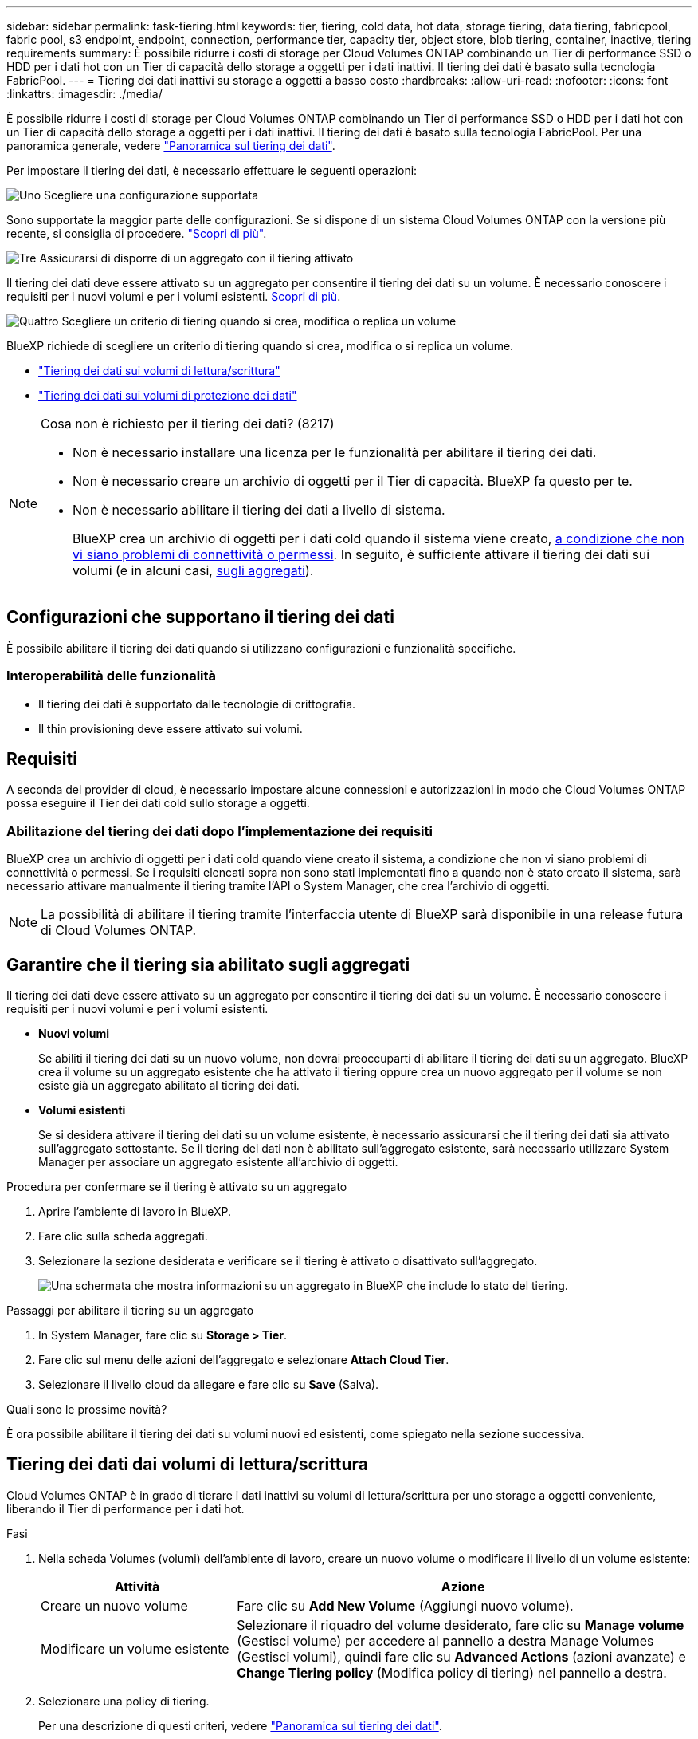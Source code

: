---
sidebar: sidebar 
permalink: task-tiering.html 
keywords: tier, tiering, cold data, hot data, storage tiering, data tiering, fabricpool, fabric pool, s3 endpoint, endpoint, connection, performance tier, capacity tier, object store, blob tiering, container, inactive, tiering requirements 
summary: È possibile ridurre i costi di storage per Cloud Volumes ONTAP combinando un Tier di performance SSD o HDD per i dati hot con un Tier di capacità dello storage a oggetti per i dati inattivi. Il tiering dei dati è basato sulla tecnologia FabricPool. 
---
= Tiering dei dati inattivi su storage a oggetti a basso costo
:hardbreaks:
:allow-uri-read: 
:nofooter: 
:icons: font
:linkattrs: 
:imagesdir: ./media/


[role="lead"]
È possibile ridurre i costi di storage per Cloud Volumes ONTAP combinando un Tier di performance SSD o HDD per i dati hot con un Tier di capacità dello storage a oggetti per i dati inattivi. Il tiering dei dati è basato sulla tecnologia FabricPool. Per una panoramica generale, vedere link:concept-data-tiering.html["Panoramica sul tiering dei dati"].

Per impostare il tiering dei dati, è necessario effettuare le seguenti operazioni:

.image:https://raw.githubusercontent.com/NetAppDocs/common/main/media/number-1.png["Uno"] Scegliere una configurazione supportata
[role="quick-margin-para"]
Sono supportate la maggior parte delle configurazioni. Se si dispone di un sistema Cloud Volumes ONTAP con la versione più recente, si consiglia di procedere. link:task-tiering.html#configurations-that-support-data-tiering["Scopri di più"].

.image:https://raw.githubusercontent.com/NetAppDocs/common/main/media/number-2.png["Due"] Garantire la connettività tra Cloud Volumes ONTAP e lo storage a oggetti
[role="quick-margin-list"]
ifdef::aws[]

* Per AWS, è necessario un endpoint VPC per S3. <<Requisiti per il tiering dei dati cold in AWS S3,Scopri di più>>.


endif::aws[]

ifdef::azure[]

* Per Azure, non sarà necessario eseguire alcuna operazione se BlueXP dispone delle autorizzazioni necessarie. <<Requisiti per il tiering dei dati cold nello storage Azure Blob,Scopri di più>>.


endif::azure[]

ifdef::gcp[]

* Per Google Cloud, è necessario configurare la subnet per Private Google Access e impostare un account di servizio. <<Requisiti per tierare i dati cold in un bucket di storage Google Cloud,Scopri di più>>.


endif::gcp[]

.image:https://raw.githubusercontent.com/NetAppDocs/common/main/media/number-3.png["Tre"] Assicurarsi di disporre di un aggregato con il tiering attivato
[role="quick-margin-para"]
Il tiering dei dati deve essere attivato su un aggregato per consentire il tiering dei dati su un volume. È necessario conoscere i requisiti per i nuovi volumi e per i volumi esistenti. <<Garantire che il tiering sia abilitato sugli aggregati,Scopri di più>>.

.image:https://raw.githubusercontent.com/NetAppDocs/common/main/media/number-4.png["Quattro"] Scegliere un criterio di tiering quando si crea, modifica o replica un volume
[role="quick-margin-para"]
BlueXP richiede di scegliere un criterio di tiering quando si crea, modifica o si replica un volume.

[role="quick-margin-list"]
* link:task-tiering.html#tiering-data-from-read-write-volumes["Tiering dei dati sui volumi di lettura/scrittura"]
* link:task-tiering.html#tiering-data-from-data-protection-volumes["Tiering dei dati sui volumi di protezione dei dati"]


[NOTE]
.Cosa non è richiesto per il tiering dei dati? (8217)
====
* Non è necessario installare una licenza per le funzionalità per abilitare il tiering dei dati.
* Non è necessario creare un archivio di oggetti per il Tier di capacità. BlueXP fa questo per te.
* Non è necessario abilitare il tiering dei dati a livello di sistema.
+
BlueXP crea un archivio di oggetti per i dati cold quando il sistema viene creato, <<Abilitazione del tiering dei dati dopo l'implementazione dei requisiti,a condizione che non vi siano problemi di connettività o permessi>>. In seguito, è sufficiente attivare il tiering dei dati sui volumi (e in alcuni casi, <<Garantire che il tiering sia abilitato sugli aggregati,sugli aggregati>>).



====


== Configurazioni che supportano il tiering dei dati

È possibile abilitare il tiering dei dati quando si utilizzano configurazioni e funzionalità specifiche.

ifdef::aws[]



=== Supporto in AWS

* Il tiering dei dati è supportato in AWS a partire da Cloud Volumes ONTAP 9.2.
* Il livello di performance può essere SSD General Purpose (gp3 o gp2) o SSD IOPS con provisioning (io1).
+

NOTE: Si sconsiglia di eseguire il tiering dei dati sullo storage a oggetti quando si utilizzano HDD ottimizzati per il throughput (st1).



endif::aws[]

ifdef::azure[]



=== Supporto in Azure

* Il tiering dei dati è supportato in Azure come segue:
+
** Versione 9.4 in con sistemi a nodo singolo
** Versione 9.6 in con coppie ha


* Il Tier di performance può essere costituito da dischi gestiti da SSD Premium, dischi gestiti da SSD Standard o dischi gestiti da HDD Standard.


endif::azure[]

ifdef::gcp[]



=== Supporto in Google Cloud

* Il tiering dei dati è supportato in Google Cloud a partire da Cloud Volumes ONTAP 9.6.
* Il Tier di performance può essere costituito da dischi persistenti SSD, dischi persistenti bilanciati o dischi persistenti standard.


endif::gcp[]



=== Interoperabilità delle funzionalità

* Il tiering dei dati è supportato dalle tecnologie di crittografia.
* Il thin provisioning deve essere attivato sui volumi.




== Requisiti

A seconda del provider di cloud, è necessario impostare alcune connessioni e autorizzazioni in modo che Cloud Volumes ONTAP possa eseguire il Tier dei dati cold sullo storage a oggetti.

ifdef::aws[]



=== Requisiti per il tiering dei dati cold in AWS S3

Assicurarsi che Cloud Volumes ONTAP disponga di una connessione a S3. Il modo migliore per fornire tale connessione consiste nella creazione di un endpoint VPC per il servizio S3. Per istruzioni, vedere https://docs.aws.amazon.com/AmazonVPC/latest/UserGuide/vpce-gateway.html#create-gateway-endpoint["Documentazione AWS: Creazione di un endpoint gateway"^].

Quando si crea l'endpoint VPC, assicurarsi di selezionare la regione, il VPC e la tabella di routing che corrispondono all'istanza di Cloud Volumes ONTAP. È inoltre necessario modificare il gruppo di protezione per aggiungere una regola HTTPS in uscita che abilita il traffico all'endpoint S3. In caso contrario, Cloud Volumes ONTAP non può connettersi al servizio S3.

In caso di problemi, vedere https://aws.amazon.com/premiumsupport/knowledge-center/connect-s3-vpc-endpoint/["AWS Support Knowledge Center: Perché non è possibile connettersi a un bucket S3 utilizzando un endpoint VPC gateway?"^].

endif::aws[]

ifdef::azure[]



=== Requisiti per il tiering dei dati cold nello storage Azure Blob

Non è necessario impostare una connessione tra il Tier di performance e il Tier di capacità, purché BlueXP disponga delle autorizzazioni necessarie. BlueXP abilita un endpoint del servizio VNET se il ruolo personalizzato per il connettore dispone delle seguenti autorizzazioni:

[source, json]
----
"Microsoft.Network/virtualNetworks/subnets/write",
"Microsoft.Network/routeTables/join/action",
----
Per impostazione predefinita, le autorizzazioni sono incluse nel ruolo personalizzato. https://docs.netapp.com/us-en/bluexp-setup-admin/reference-permissions-azure.html["Visualizzare l'autorizzazione Azure per il connettore"^]

endif::azure[]

ifdef::gcp[]



=== Requisiti per tierare i dati cold in un bucket di storage Google Cloud

* La subnet in cui risiede Cloud Volumes ONTAP deve essere configurata per l'accesso privato a Google. Per istruzioni, fare riferimento a. https://cloud.google.com/vpc/docs/configure-private-google-access["Documentazione Google Cloud: Configurazione di Private Google Access"^].
* È necessario allegare un account di servizio a Cloud Volumes ONTAP.
+
link:task-creating-gcp-service-account.html["Scopri come configurare questo account di servizio"].

+
Quando si crea un ambiente di lavoro Cloud Volumes ONTAP, viene richiesto di selezionare questo account di servizio.

+
Se non si seleziona un account di servizio durante l'implementazione, è necessario chiudere Cloud Volumes ONTAP, accedere alla console di Google Cloud, quindi collegare l'account di servizio alle istanze di Cloud Volumes ONTAP. È quindi possibile attivare il tiering dei dati come descritto nella sezione successiva.

* Per crittografare il bucket con chiavi di crittografia gestite dal cliente, abilitare il bucket di storage Google Cloud per l'utilizzo della chiave.
+
link:task-setting-up-gcp-encryption.html["Scopri come utilizzare le chiavi di crittografia gestite dal cliente con Cloud Volumes ONTAP"].



endif::gcp[]



=== Abilitazione del tiering dei dati dopo l'implementazione dei requisiti

BlueXP crea un archivio di oggetti per i dati cold quando viene creato il sistema, a condizione che non vi siano problemi di connettività o permessi. Se i requisiti elencati sopra non sono stati implementati fino a quando non è stato creato il sistema, sarà necessario attivare manualmente il tiering tramite l'API o System Manager, che crea l'archivio di oggetti.


NOTE: La possibilità di abilitare il tiering tramite l'interfaccia utente di BlueXP sarà disponibile in una release futura di Cloud Volumes ONTAP.



== Garantire che il tiering sia abilitato sugli aggregati

Il tiering dei dati deve essere attivato su un aggregato per consentire il tiering dei dati su un volume. È necessario conoscere i requisiti per i nuovi volumi e per i volumi esistenti.

* *Nuovi volumi*
+
Se abiliti il tiering dei dati su un nuovo volume, non dovrai preoccuparti di abilitare il tiering dei dati su un aggregato. BlueXP crea il volume su un aggregato esistente che ha attivato il tiering oppure crea un nuovo aggregato per il volume se non esiste già un aggregato abilitato al tiering dei dati.

* *Volumi esistenti*
+
Se si desidera attivare il tiering dei dati su un volume esistente, è necessario assicurarsi che il tiering dei dati sia attivato sull'aggregato sottostante. Se il tiering dei dati non è abilitato sull'aggregato esistente, sarà necessario utilizzare System Manager per associare un aggregato esistente all'archivio di oggetti.



.Procedura per confermare se il tiering è attivato su un aggregato
. Aprire l'ambiente di lavoro in BlueXP.
. Fare clic sulla scheda aggregati.
. Selezionare la sezione desiderata e verificare se il tiering è attivato o disattivato sull'aggregato.
+
image:screenshot_aggregate_tiering_enabled.png["Una schermata che mostra informazioni su un aggregato in BlueXP che include lo stato del tiering."]



.Passaggi per abilitare il tiering su un aggregato
. In System Manager, fare clic su *Storage > Tier*.
. Fare clic sul menu delle azioni dell'aggregato e selezionare *Attach Cloud Tier*.
. Selezionare il livello cloud da allegare e fare clic su *Save* (Salva).


.Quali sono le prossime novità?
È ora possibile abilitare il tiering dei dati su volumi nuovi ed esistenti, come spiegato nella sezione successiva.



== Tiering dei dati dai volumi di lettura/scrittura

Cloud Volumes ONTAP è in grado di tierare i dati inattivi su volumi di lettura/scrittura per uno storage a oggetti conveniente, liberando il Tier di performance per i dati hot.

.Fasi
. Nella scheda Volumes (volumi) dell'ambiente di lavoro, creare un nuovo volume o modificare il livello di un volume esistente:
+
[cols="30,70"]
|===
| Attività | Azione 


| Creare un nuovo volume | Fare clic su *Add New Volume* (Aggiungi nuovo volume). 


| Modificare un volume esistente | Selezionare il riquadro del volume desiderato, fare clic su *Manage volume* (Gestisci volume) per accedere al pannello a destra Manage Volumes (Gestisci volumi), quindi fare clic su *Advanced Actions* (azioni avanzate) e *Change Tiering policy* (Modifica policy di tiering) nel pannello a destra. 
|===
. Selezionare una policy di tiering.
+
Per una descrizione di questi criteri, vedere link:concept-data-tiering.html["Panoramica sul tiering dei dati"].

+
*Esempio*

+
image:screenshot_volumes_change_tiering_policy.png["Schermata che mostra le opzioni disponibili per modificare i criteri di tiering per un volume."]

+
BlueXP crea un nuovo aggregato per il volume se non esiste già un aggregato abilitato al tiering dei dati.





== Tiering dei dati dai volumi di protezione dei dati

Cloud Volumes ONTAP può eseguire il tiering dei dati da un volume di protezione dei dati a un livello di capacità. Se si attiva il volume di destinazione, i dati si spostano gradualmente al livello di performance man mano che vengono letti.

.Fasi
. Dal menu di navigazione a sinistra, selezionare *Storage > Canvas*.
. Nella pagina Canvas, selezionare l'ambiente di lavoro che contiene il volume di origine, quindi trascinarlo nell'ambiente di lavoro in cui si desidera replicare il volume.
. Seguire le istruzioni fino a raggiungere la pagina di tiering e abilitare il tiering dei dati allo storage a oggetti.
+
*Esempio*

+
image:screenshot_replication_tiering.gif["Schermata che mostra l'opzione di tiering S3 durante la replica di un volume."]

+
Per assistenza nella replica dei dati, vedere https://docs.netapp.com/us-en/bluexp-replication/task-replicating-data.html["Replica dei dati da e verso il cloud"^].





== Modifica della classe di storage per i dati a più livelli

Dopo aver implementato Cloud Volumes ONTAP, è possibile ridurre i costi di storage modificando la classe di storage per i dati inattivi a cui non è stato effettuato l'accesso per 30 giorni. I costi di accesso sono più elevati se si accede ai dati, pertanto è necessario prendere in considerazione questo aspetto prima di modificare la classe di storage.

La classe di storage per i dati a più livelli è estesa a tutto il sistema, non a ​it per volume.

Per informazioni sulle classi di storage supportate, vedere link:concept-data-tiering.html["Panoramica sul tiering dei dati"].

.Fasi
. Dall'ambiente di lavoro, fare clic sull'icona del menu, quindi su *Storage CLASSES* o *Blob Storage Tiering*.
. Scegliere una classe di storage e fare clic su *Save* (Salva).




== Modifica del rapporto di spazio libero per il tiering dei dati

Il rapporto di spazio libero per il tiering dei dati definisce la quantità di spazio libero richiesta su SSD/HDD Cloud Volumes ONTAP durante il tiering dei dati sullo storage a oggetti. L'impostazione predefinita è 10% di spazio libero, ma è possibile modificare l'impostazione in base ai requisiti.

Ad esempio, è possibile scegliere meno del 10% di spazio libero per assicurarsi di utilizzare la capacità acquistata. BlueXP può quindi acquistare dischi aggiuntivi quando è richiesta capacità aggiuntiva (fino a raggiungere il limite di dischi per l'aggregato).


CAUTION: Se lo spazio non è sufficiente, Cloud Volumes ONTAP non riesce a spostare i dati e potrebbe verificarsi un peggioramento delle performance. Qualsiasi modifica deve essere eseguita con cautela. In caso di dubbi, contatta il supporto NetApp per ricevere assistenza.

Il rapporto è importante per gli scenari di disaster recovery perché, man mano che i dati vengono letti dall'archivio a oggetti, Cloud Volumes ONTAP sposta i dati su SSD/HDD per offrire performance migliori. Se lo spazio non è sufficiente, Cloud Volumes ONTAP non può spostare i dati. Prenditi in considerazione questo aspetto quando modifichi il rapporto in modo da poter soddisfare i tuoi requisiti di business.

.Fasi
. Nella parte superiore destra della console BlueXP, fare clic sull'icona *Impostazioni* e selezionare *Impostazioni connettore*.
+
image:screenshot_settings_icon.png["Una schermata che mostra l'icona Settings (Impostazioni) in alto a destra della console BlueXP."]

. In *Capacity*, fare clic su *aggregate Capacity Thresholds - Free Space Ratio for Data Tiering*.
. Modificare il rapporto dello spazio libero in base alle proprie esigenze e fare clic su *Save* (Salva).




== Modifica del periodo di raffreddamento per la policy di tiering automatico

Se è stato attivato il tiering dei dati su un volume Cloud Volumes ONTAP utilizzando la policy di tiering _auto_, è possibile regolare il periodo di raffreddamento predefinito in base alle esigenze aziendali. Questa azione è supportata solo tramite API e CLI.

Il periodo di raffreddamento è il numero di giorni in cui i dati utente di un volume devono rimanere inattivi prima che vengano considerati "freddi" e spostati nello storage a oggetti.

Il periodo di raffreddamento predefinito per il criterio di tiering automatico è di 31 giorni. È possibile modificare il periodo di raffreddamento come segue:

* 9.8 o successivo: da 2 giorni a 183 giorni
* 9.7 o precedente: da 2 giorni a 63 giorni


.Fase
. Utilizzare il parametro _minimumCoolingDays_ con la richiesta API durante la creazione di un volume o la modifica di un volume esistente.

